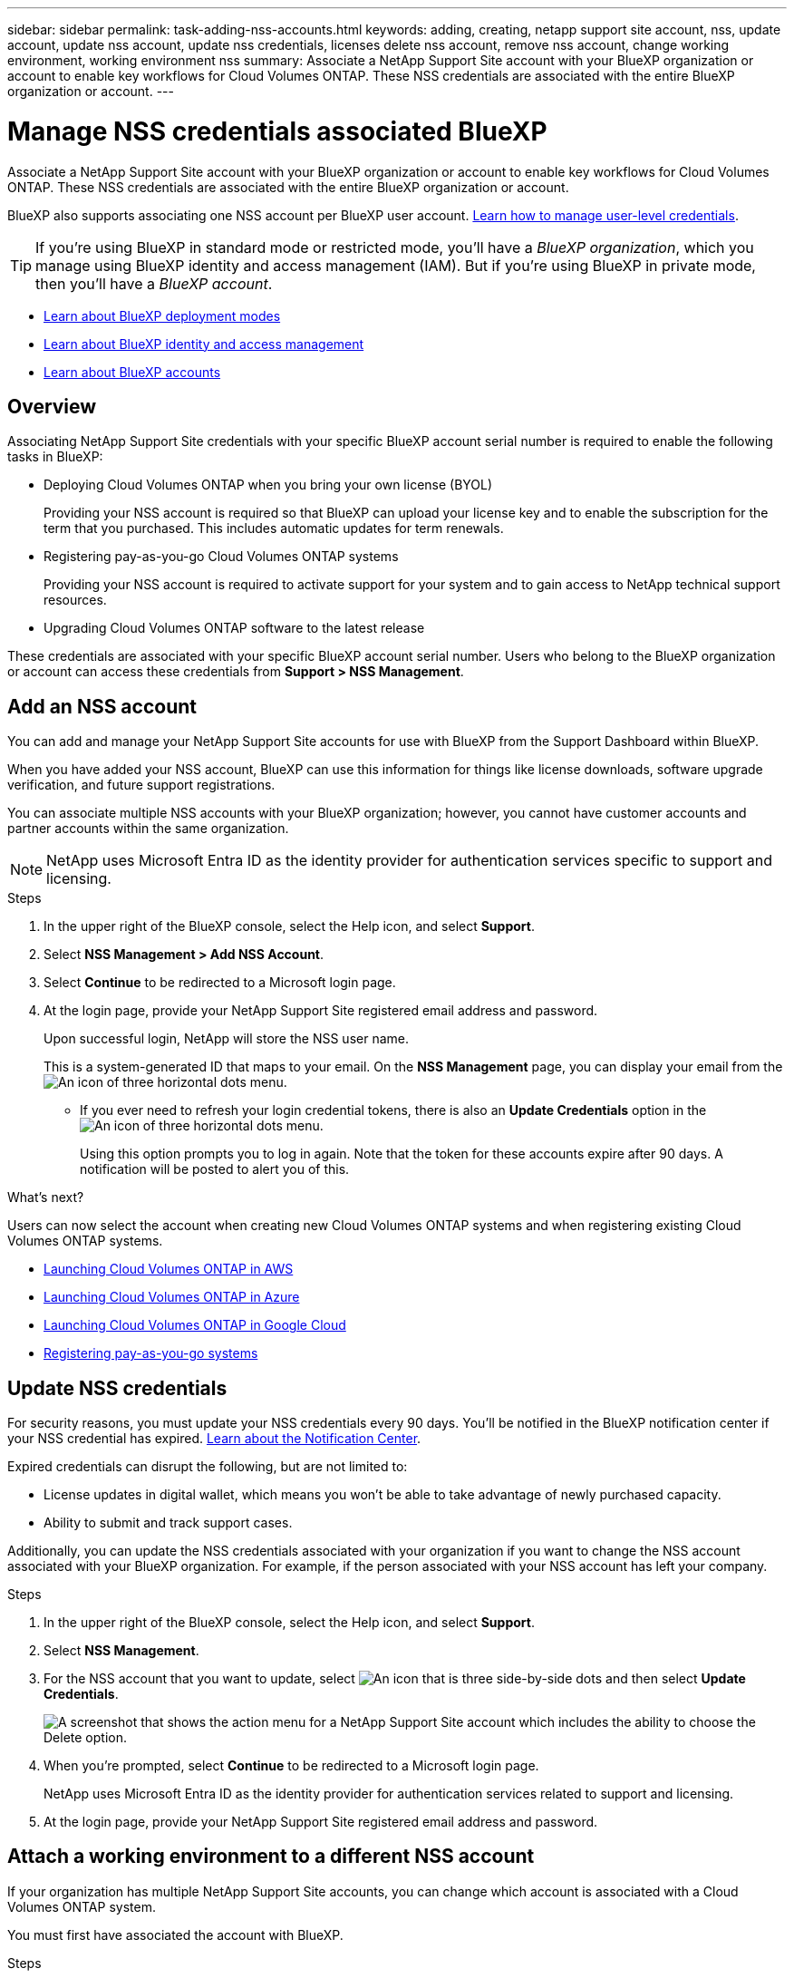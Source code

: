 ---
sidebar: sidebar
permalink: task-adding-nss-accounts.html
keywords: adding, creating, netapp support site account, nss, update account, update nss account, update nss credentials, licenses delete nss account, remove nss account, change working environment, working environment nss
summary: Associate a NetApp Support Site account with your BlueXP organization or account to enable key workflows for Cloud Volumes ONTAP. These NSS credentials are associated with the entire BlueXP organization or account.
---

= Manage NSS credentials associated BlueXP 
:hardbreaks:
:nofooter:
:icons: font
:linkattrs:
:imagesdir: ./media/

[.lead]
Associate a NetApp Support Site account with your BlueXP organization or account to enable key workflows for Cloud Volumes ONTAP. These NSS credentials are associated with the entire BlueXP organization or account.

BlueXP also supports associating one NSS account per BlueXP user account. link:task-manage-user-credentials.html[Learn how to manage user-level credentials].

TIP: If you're using BlueXP in standard mode or restricted mode, you'll have a _BlueXP organization_, which you manage using BlueXP identity and access management (IAM). But if you're using BlueXP in private mode, then you'll have a _BlueXP account_.

* link:concept-modes.html[Learn about BlueXP deployment modes]
* link:concept-identity-and-access-management.html[Learn about BlueXP identity and access management]
* link:concept-netapp-accounts.html[Learn about BlueXP accounts]

== Overview

Associating NetApp Support Site credentials with your specific BlueXP account serial number is required to enable the following tasks in BlueXP:

* Deploying Cloud Volumes ONTAP when you bring your own license (BYOL)
+
Providing your NSS account is required so that BlueXP can upload your license key and to enable the subscription for the term that you purchased. This includes automatic updates for term renewals.

* Registering pay-as-you-go Cloud Volumes ONTAP systems
+
Providing your NSS account is required to activate support for your system and to gain access to NetApp technical support resources.

* Upgrading Cloud Volumes ONTAP software to the latest release

These credentials are associated with your specific BlueXP account serial number. Users who belong to the BlueXP organization or account can access these credentials from *Support > NSS Management*.

== Add an NSS account

You can add and manage your NetApp Support Site accounts for use with BlueXP from the Support Dashboard within BlueXP.

When you have added your NSS account, BlueXP can use this information for things like license downloads, software upgrade verification, and future support registrations.

You can associate multiple NSS accounts with your BlueXP organization; however, you cannot have customer accounts and partner accounts within the same organization. 

NOTE: NetApp uses Microsoft Entra ID as the identity provider for authentication services specific to support and licensing.


.Steps

. In the upper right of the BlueXP console, select the Help icon, and select *Support*.

. Select *NSS Management > Add NSS Account*.

. Select *Continue* to be redirected to a Microsoft login page.

. At the login page, provide your NetApp Support Site registered email address and password.

+

Upon successful login, NetApp will store the NSS user name. 
+
This is a system-generated ID that maps to your email. On the *NSS Management* page, you can display your email from the image:https://raw.githubusercontent.com/NetAppDocs/bluexp-family/main/media/icon-nss-menu.png[An icon of three horizontal dots] menu.

* If you ever need to refresh your login credential tokens, there is also an *Update Credentials* option in the image:https://raw.githubusercontent.com/NetAppDocs/bluexp-family/main/media/icon-nss-menu.png[An icon of three horizontal dots] menu. 
+
Using this option prompts you to log in again. Note that the token for these accounts expire after 90 days. A notification will be posted to alert you of this.

.What's next?

Users can now select the account when creating new Cloud Volumes ONTAP systems and when registering existing Cloud Volumes ONTAP systems.

* https://docs.netapp.com/us-en/bluexp-cloud-volumes-ontap/task-deploying-otc-aws.html[Launching Cloud Volumes ONTAP in AWS^]
* https://docs.netapp.com/us-en/bluexp-cloud-volumes-ontap/task-deploying-otc-azure.html[Launching Cloud Volumes ONTAP in Azure^]
* https://docs.netapp.com/us-en/bluexp-cloud-volumes-ontap/task-deploying-gcp.html[Launching Cloud Volumes ONTAP in Google Cloud^]
* https://docs.netapp.com/us-en/bluexp-cloud-volumes-ontap/task-registering.html[Registering pay-as-you-go systems^]

== Update NSS credentials

For security reasons, you must update your NSS credentials every 90 days. You'll be notified in the BlueXP notification center if your NSS credential has expired. link:task-monitor-cm-operations.html#notification-center[Learn about the Notification Center^]. 

Expired credentials can disrupt the following, but are not limited to:

* License updates in digital wallet, which means you won't be able to take advantage of newly purchased capacity. 
* Ability to submit and track support cases.

Additionally, you can update the NSS credentials associated with your organization if you want to change the NSS account associated with your BlueXP organization. For example, if the person associated with your NSS account has left your company.


.Steps

. In the upper right of the BlueXP console, select the Help icon, and select *Support*.

. Select *NSS Management*.

. For the NSS account that you want to update, select image:icon-action.png["An icon that is three side-by-side dots"] and then select *Update Credentials*.
+
image:screenshot-nss-update-credentials.png[A screenshot that shows the action menu for a NetApp Support Site account which includes the ability to choose the Delete option.]

. When you're prompted, select *Continue* to be redirected to a Microsoft login page.
+
NetApp uses Microsoft Entra ID as the identity provider for authentication services related to support and licensing.

. At the login page, provide your NetApp Support Site registered email address and password.


== Attach a working environment to a different NSS account

If your organization has multiple NetApp Support Site accounts, you can change which account is associated with a Cloud Volumes ONTAP system.

You must first have associated the account with BlueXP.

.Steps

. In the upper right of the BlueXP console, select the Help icon, and select *Support*.

. Select *NSS Management*.

. Complete the following steps to change the NSS account:

.. Expand the row for the NetApp Support Site account that the working environment is currently associated with.

.. For the working environment that you want to change the association for, select image:icon-action.png["An icon that is three side-by-side dots"]

.. Select *Change to a different NSS account*.
+
image:screenshot-nss-change-account.png[A screenshot that shows the action menu for a working environment that is associated with a NetApp Support Site account.]

.. Select the account and then select *Save*.

== Display the email address for an NSS account

For security, the email address associated with an NSS account is not displayed by default. You can view the email address and associated user name for an NSS account.

TIP: When you go to the NSS Management page, BlueXP generates a token for each account in the table. That token includes information about the associated email address. The token is removed when you leave the page. The information is never cached, which helps protect your privacy.

.Steps

. In the upper right of the BlueXP console, select the Help icon, and select *Support*.

. Select *NSS Management*.

. For the NSS account that you want to update, select image:icon-action.png["An icon that is three side-by-side dots"] and then select *Display Email Address*. You can use the copy button to copy the email address.
+
image:screenshot-nss-display-email.png[A screenshot that shows the action menu for a NetApp Support Site account which includes the ability to display the email address.]


== Remove an NSS account

Delete any of the NSS accounts that you no longer want to use with BlueXP.

You can't delete an account that is currently associated with a Cloud Volumes ONTAP working environment. You first need to <<Attach a working environment to a different NSS account,attach those working environments to a different NSS account>>.

.Steps

. In the upper right of the BlueXP console, select the Help icon, and select *Support*.

. Select *NSS Management*.

. For the NSS account that you want to delete, select image:icon-action.png["An icon that is three side-by-side dots"] and then select *Delete*.
+
image:screenshot-nss-delete.png[A screenshot that shows the action menu for a NetApp Support Site account which includes the ability to choose the Delete option.]

. Select *Delete* to confirm.
